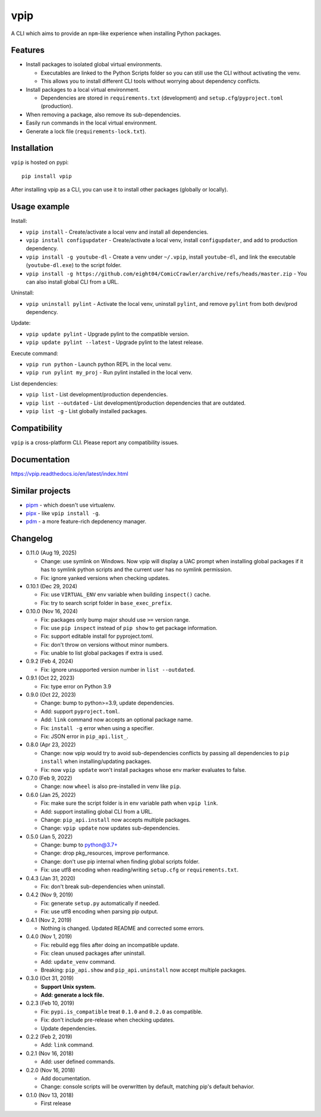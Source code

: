 vpip
====

.. image:: https://github.com/eight04/vpip/actions/workflows/build.yml/badge.svg
   :target: https://github.com/eight04/vpip/actions/workflows/build.yml
   :alt: Build status

.. image:: https://readthedocs.org/projects/vpip/badge/?version=latest
  :target: https://vpip.readthedocs.io/en/latest/?badge=latest
  :alt: Documentation Status
  
.. image:: https://img.shields.io/pypi/v/vpip.svg
  :alt: PyPI
  :target: https://pypi.org/project/vpip

A CLI which aims to provide an ``npm``-like experience when installing Python packages.

Features
--------

* Install packages to isolated global virtual environments.

  - Executables are linked to the Python Scripts folder so you can still use the CLI without activating the venv.
  - This allows you to install different CLI tools without worrying about dependency conflicts.
    
* Install packages to a local virtual environment.

  - Dependencies are stored in ``requirements.txt`` (development) and ``setup.cfg``/``pyproject.toml`` (production).
  
* When removing a package, also remove its sub-dependencies.
* Easily run commands in the local virtual environment.
* Generate a lock file (``requirements-lock.txt``).

Installation
------------

``vpip`` is hosted on pypi::

  pip install vpip
  
After installing vpip as a CLI, you can use it to install other packages (globally or locally).
    
Usage example
-------------

Install:

* ``vpip install`` - Create/activate a local venv and install all dependencies.
* ``vpip install configupdater`` - Create/activate a local venv, install ``configupdater``, and add to production dependency.
* ``vpip install -g youtube-dl`` - Create a venv under ``~/.vpip``, install ``youtube-dl``, and link the executable (``youtube-dl.exe``) to the script folder.
* ``vpip install -g https://github.com/eight04/ComicCrawler/archive/refs/heads/master.zip`` - You can also install global CLI from a URL.

Uninstall:

* ``vpip uninstall pylint`` - Activate the local venv, uninstall ``pylint``, and remove ``pylint`` from both dev/prod dependency.

Update:

* ``vpip update pylint`` - Upgrade pylint to the compatible version.
* ``vpip update pylint --latest`` - Upgrade pylint to the latest release.

Execute command:

* ``vpip run python`` - Launch python REPL in the local venv.
* ``vpip run pylint my_proj`` - Run pylint installed in the local venv.

List dependencies:

* ``vpip list`` - List development/production dependencies.
* ``vpip list --outdated`` - List development/production dependencies that are outdated.
* ``vpip list -g`` - List globally installed packages.

Compatibility
--------------

``vpip`` is a cross-platform CLI. Please report any compatibility issues.

Documentation
-------------

https://vpip.readthedocs.io/en/latest/index.html

Similar projects
----------------

* `pipm <https://github.com/jnoortheen/pipm>`_ - which doesn't use virtualenv.
* `pipx <https://github.com/pypa/pipx>`_ - like ``vpip install -g``.
* `pdm <https://github.com/pdm-project/pdm>`_ - a more feature-rich depdenency manager.

Changelog
---------

* 0.11.0 (Aug 19, 2025)

  - Change: use symlink on Windows. Now vpip will display a UAC prompt when installing global packages if it has to symlink python scripts and the current user has no symlink permission.
  - Fix: ignore yanked versions when checking updates.

* 0.10.1 (Dec 29, 2024)

  - Fix: use ``VIRTUAL_ENV`` env variable when building ``inspect()`` cache.
  - Fix: try to search script folder in ``base_exec_prefix``.

* 0.10.0 (Nov 16, 2024)

  - Fix: packages only bump major should use ``>=`` version range.
  - Fix: use ``pip inspect`` instead of ``pip show`` to get package information.
  - Fix: support editable install for pyproject.toml.
  - Fix: don't throw on versions without minor numbers.
  - Fix: unable to list global packages if extra is used.

* 0.9.2 (Feb 4, 2024)

  - Fix: ignore unsupported version number in ``list --outdated``.

* 0.9.1 (Oct 22, 2023)

  - Fix: type error on Python 3.9

* 0.9.0 (Oct 22, 2023)

  - Change: bump to python>=3.9, update dependencies.
  - Add: support ``pyproject.toml``.
  - Add: ``link`` command now accepts an optional package name.
  - Fix: ``install -g`` error when using a specifier.
  - Fix: JSON error in ``pip_api.list_``.

* 0.8.0 (Apr 23, 2022)

  - Change: now vpip would try to avoid sub-dependencies conflicts by passing all dependencies to ``pip install`` when installing/updating packages.
  - Fix: now ``vpip update`` won't install packages whose env marker evaluates to false.

* 0.7.0 (Feb 9, 2022)

  - Change: now ``wheel`` is also pre-installed in venv like ``pip``.

* 0.6.0 (Jan 25, 2022)

  - Fix: make sure the script folder is in env variable path when ``vpip link``.
  - Add: support installing global CLI from a URL.
  - Change: ``pip_api.install`` now accepts multiple packages.
  - Change: ``vpip update`` now updates sub-dependencies.

* 0.5.0 (Jan 5, 2022)

  - Change: bump to python@3.7+
  - Change: drop pkg_resources, improve performance.
  - Change: don't use pip internal when finding global scripts folder.
  - Fix: use utf8 encoding when reading/writing ``setup.cfg`` or ``requirements.txt``.

* 0.4.3 (Jan 31, 2020)

  - Fix: don't break sub-dependencies when uninstall.

* 0.4.2 (Nov 9, 2019)

  - Fix: generate ``setup.py`` automatically if needed.
  - Fix: use utf8 encoding when parsing pip output.

* 0.4.1 (Nov 2, 2019)

  - Nothing is changed. Updated README and corrected some errors.

* 0.4.0 (Nov 1, 2019)

  - Fix: rebuild egg files after doing an incompatible update.
  - Fix: clean unused packages after uninstall.
  - Add: ``update_venv`` command.
  - Breaking: ``pip_api.show`` and ``pip_api.uninstall`` now accept multiple packages.

* 0.3.0 (Oct 31, 2019)

  - **Support Unix system.**
  - **Add: generate a lock file.**

* 0.2.3 (Feb 10, 2019)

  - Fix: ``pypi.is_compatible`` treat ``0.1.0`` and ``0.2.0`` as compatible.
  - Fix: don't include pre-release when checking updates.
  - Update dependencies.

* 0.2.2 (Feb 2, 2019)

  - Add: ``link`` command.

* 0.2.1 (Nov 16, 2018)

  - Add: user defined commands.

* 0.2.0 (Nov 16, 2018)

  - Add documentation.
  - Change: console scripts will be overwritten by default, matching pip's default behavior.

* 0.1.0 (Nov 13, 2018)

  - First release
    
